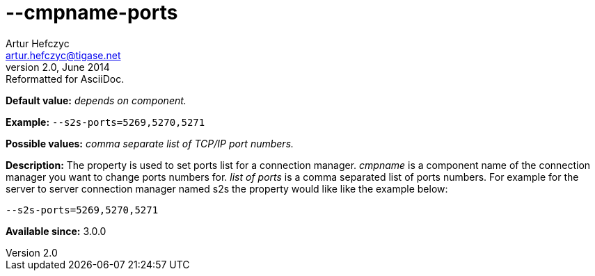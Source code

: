 [[cmpnamePorts]]
--cmpname-ports
===============
Artur Hefczyc <artur.hefczyc@tigase.net>
v2.0, June 2014: Reformatted for AsciiDoc.
:toc:
:numbered:
:website: http://tigase.net/
:Date: 2013-02-09 21:42

*Default value:* 'depends on component.'

*Example:* +--s2s-ports=5269,5270,5271+

*Possible values:* 'comma separate list of TCP/IP port numbers.'

*Description:* The property is used to set ports list for a connection manager. 'cmpname' is a component name of the connection manager you want to change ports numbers for. 'list of ports' is a comma separated list of ports numbers. For example for the server to server connection manager named s2s the property would like like the example below:

[source,bash]
------------------------------
--s2s-ports=5269,5270,5271
------------------------------

*Available since:* 3.0.0

